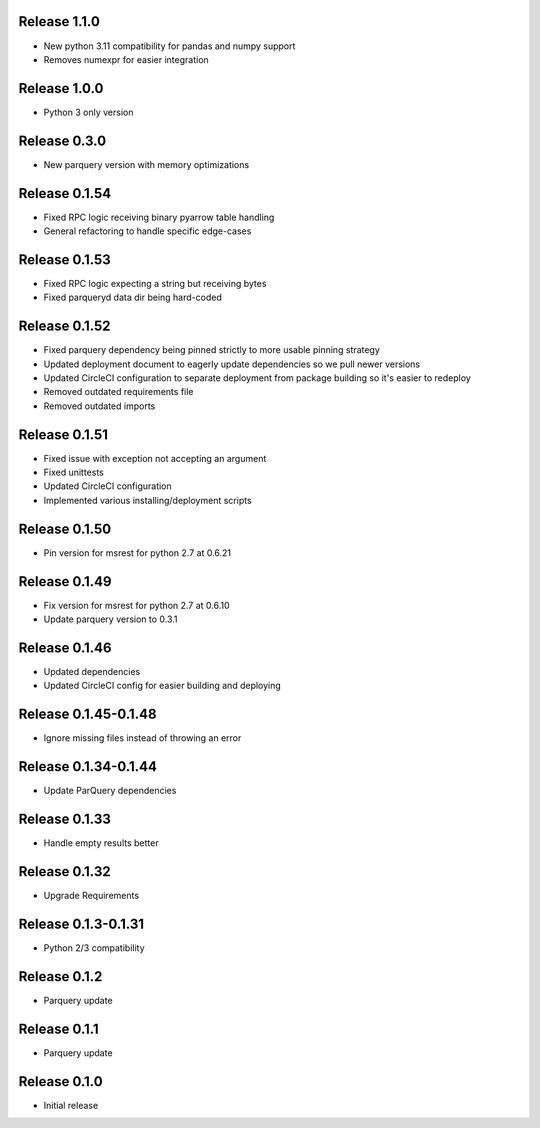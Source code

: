 Release 1.1.0
=======================
- New python 3.11 compatibility for pandas and numpy support
- Removes numexpr for easier integration

Release 1.0.0
=======================
- Python 3 only version

Release 0.3.0
=======================
- New parquery version with memory optimizations

Release 0.1.54
=======================
- Fixed RPC logic receiving binary pyarrow table handling
- General refactoring to handle specific edge-cases

Release 0.1.53
=======================
- Fixed RPC logic expecting a string but receiving bytes
- Fixed parqueryd data dir being hard-coded

Release 0.1.52
=======================
- Fixed parquery dependency being pinned strictly to more usable pinning strategy
- Updated deployment document to eagerly update dependencies so we pull newer versions
- Updated CircleCI configuration to separate deployment from package building so it's easier to redeploy
- Removed outdated requirements file
- Removed outdated imports

Release  0.1.51
=======================
- Fixed issue with exception not accepting an argument
- Fixed unittests
- Updated CircleCI configuration
- Implemented various installing/deployment scripts

Release  0.1.50
=======================
- Pin version for msrest for python 2.7 at 0.6.21

Release  0.1.49
=======================
- Fix version for msrest for python 2.7 at 0.6.10
- Update parquery version to 0.3.1

Release  0.1.46
=======================
- Updated dependencies
- Updated CircleCI config for easier building and deploying

Release  0.1.45-0.1.48
=======================
- Ignore missing files instead of throwing an error

Release  0.1.34-0.1.44
=======================
- Update ParQuery dependencies

Release  0.1.33
=======================
- Handle empty results better

Release  0.1.32
=======================
- Upgrade Requirements

Release  0.1.3-0.1.31
=======================
- Python 2/3 compatibility

Release  0.1.2
=======================
- Parquery update

Release  0.1.1
=======================
- Parquery update

Release  0.1.0
=======================
- Initial release

.. Local Variables:
.. mode: rst
.. coding: utf-8
.. fill-column: 72
.. End:
